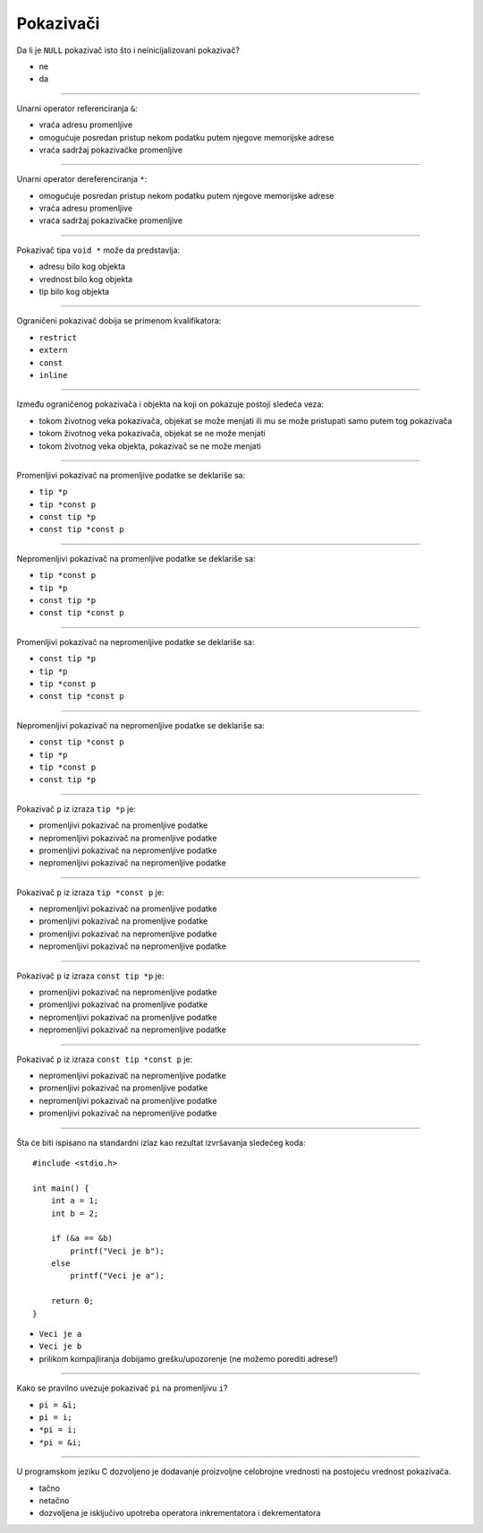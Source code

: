 Pokazivači
==========

Da li je ``NULL`` pokazivač isto što i neinicijalizovani pokazivač?

- ne
- da

----

Unarni operator referenciranja ``&``:

- vraća adresu promenljive
- omogućuje posredan pristup nekom podatku putem njegove memorijske adrese
- vraća sadržaj pokazivačke promenljive

----

Unarni operator dereferenciranja ``*``:

- omogućuje posredan pristup nekom podatku putem njegove memorijske adrese
- vraća adresu promenljive
- vraća sadržaj pokazivačke promenljive

----

Pokazivač tipa ``void *`` može da predstavlja:

- adresu bilo kog objekta
- vrednost bilo kog objekta
- tip bilo kog objekta

----

Ograničeni pokazivač dobija se primenom kvalifikatora:

- ``restrict``
- ``extern``
- ``const``
- ``inline``

----

Između ograničenog pokazivača i objekta na koji on pokazuje postoji sledeća veza:

- tokom životnog veka pokazivača, objekat se može menjati ili mu se može pristupati samo putem tog pokazivača
- tokom životnog veka pokazivača, objekat se ne može menjati
- tokom životnog veka objekta, pokazivač se ne može menjati

----

Promenljivi pokazivač na promenljive podatke se deklariše sa:

- ``tip *p``
- ``tip *const p``
- ``const tip *p``
- ``const tip *const p``

----

Nepromenljivi pokazivač na promenljive podatke se deklariše sa:

- ``tip *const p``
- ``tip *p``
- ``const tip *p``
- ``const tip *const p``

----

Promenljivi pokazivač na nepromenljive podatke se deklariše sa:

- ``const tip *p``
- ``tip *p``
- ``tip *const p``
- ``const tip *const p``

----

Nepromenljivi pokazivač na nepromenljive podatke se deklariše sa:

- ``const tip *const p``
- ``tip *p``
- ``tip *const p``
- ``const tip *p``

----

Pokazivač ``p`` iz izraza ``tip *p`` je:

- promenljivi pokazivač na promenljive podatke
- nepromenljivi pokazivač na promenljive podatke
- promenljivi pokazivač na nepromenljive podatke
- nepromenljivi pokazivač na nepromenljive podatke

----

Pokazivač ``p`` iz izraza ``tip *const p`` je:

- nepromenljivi pokazivač na promenljive podatke
- promenljivi pokazivač na promenljive podatke
- promenljivi pokazivač na nepromenljive podatke
- nepromenljivi pokazivač na nepromenljive podatke

----

Pokazivač ``p`` iz izraza ``const tip *p`` je:

- promenljivi pokazivač na nepromenljive podatke
- promenljivi pokazivač na promenljive podatke
- nepromenljivi pokazivač na promenljive podatke
- nepromenljivi pokazivač na nepromenljive podatke

----

Pokazivač ``p`` iz izraza ``const tip *const p`` je:

- nepromenljivi pokazivač na nepromenljive podatke
- promenljivi pokazivač na promenljive podatke
- nepromenljivi pokazivač na promenljive podatke
- promenljivi pokazivač na nepromenljive podatke

----

Šta će biti ispisano na standardni izlaz kao rezultat izvršavanja sledećeg koda::

    #include <stdio.h>

    int main() {
        int a = 1;
        int b = 2;

        if (&a == &b)
            printf("Veci je b");
        else
            printf("Veci je a");

        return 0;
    }

- ``Veci je a``
- ``Veci je b``
- prilikom kompajliranja dobijamo grešku/upozorenje (ne možemo porediti adrese!)

----

Kako se pravilno uvezuje pokazivač ``pi`` na promenljivu ``i``?

- ``pi = &i;``
- ``pi = i;``
- ``*pi = i;``
- ``*pi = &i;``

----

U programskom jeziku C dozvoljeno je dodavanje proizvoljne celobrojne vrednosti na postojeću vrednost pokazivača.

- tačno
- netačno
- dozvoljena je isključivo upotreba operatora inkrementatora i dekrementatora
